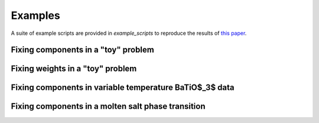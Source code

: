 ========
Examples
========

A suite of example scripts are provided in `example_scripts` to reproduce the  results of `this paper <https://arxiv.org/abs/2104.00864>`_.


Fixing components in a "toy" problem
------------------------------------


Fixing weights in a "toy" problem
---------------------------------


Fixing components in variable temperature BaTiO$_3$ data
--------------------------------------------------------


Fixing components in a molten salt phase transition
---------------------------------------------------

